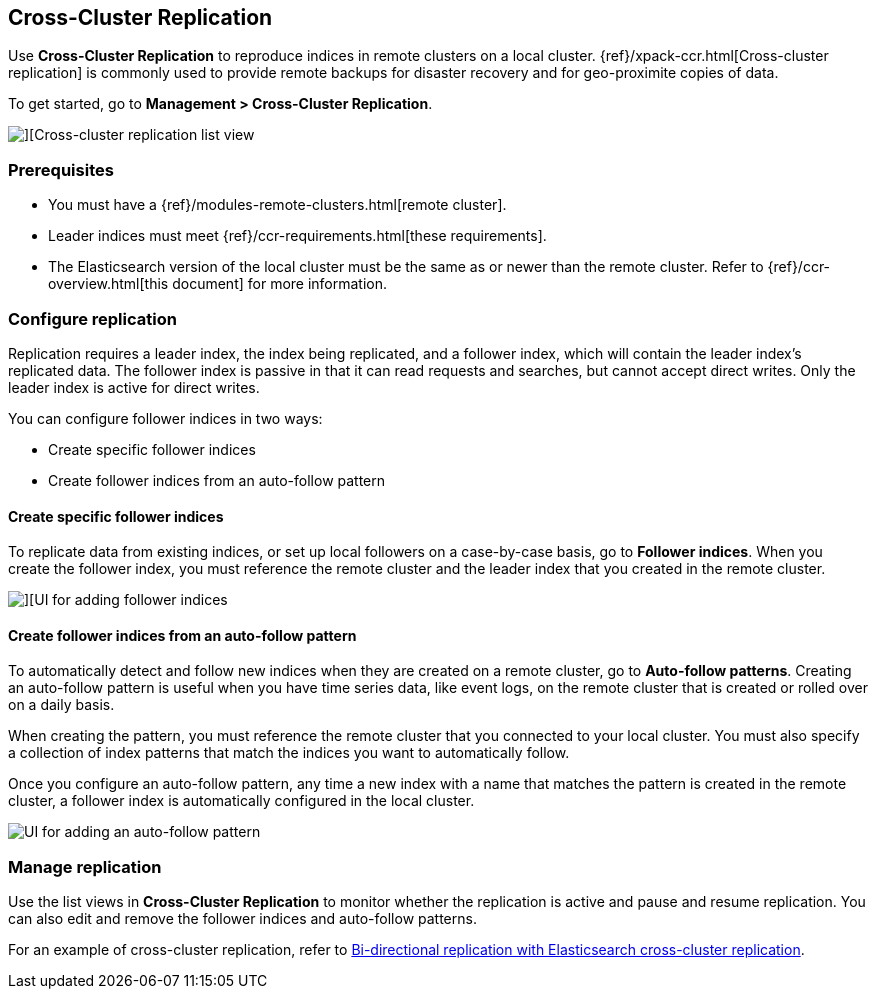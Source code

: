 [role="xpack"]
[[managing-cross-cluster-replication]]
== Cross-Cluster Replication

Use *Cross-Cluster Replication* to reproduce indices in
remote clusters on a local cluster. {ref}/xpack-ccr.html[Cross-cluster replication]
is commonly used to provide remote backups for disaster recovery and for
geo-proximite copies of data.

To get started, go to *Management > Cross-Cluster Replication*.

[role="screenshot"]
image::images/cross-cluster-replication-list-view.png[][Cross-cluster replication list view]

[float]
=== Prerequisites

* You must have a {ref}/modules-remote-clusters.html[remote cluster].
* Leader indices must meet {ref}/ccr-requirements.html[these requirements].
* The Elasticsearch version of the local cluster must be the same as or newer than the remote cluster.
Refer to {ref}/ccr-overview.html[this document] for more information.

[float]
[[configure-replication]]
=== Configure replication

Replication requires a leader index, the index being replicated, and a
follower index, which will contain the leader index's replicated data.
The follower index is passive in that it can read requests and searches,
but cannot accept direct writes. Only the leader index is active for direct writes.

You can configure follower indices in two ways:

* Create specific follower indices
* Create follower indices from an auto-follow pattern

[float]
==== Create specific follower indices

To replicate data from existing indices, or set up local followers on a case-by-case basis,
go to *Follower indices*. When you create the follower index, you must reference the
remote cluster and the leader index that you created in the remote cluster.

[role="screenshot"]
image::images/follower_indices.png[][UI for adding follower indices]

[float]
==== Create follower indices from an auto-follow pattern

To automatically detect and follow new indices when they are created on a remote cluster,
go to *Auto-follow patterns*. Creating an auto-follow pattern is useful when you have
time series data, like event logs, on the remote cluster that is created or rolled over on a daily basis.

When creating the pattern, you must reference the remote cluster that you
connected to your local cluster. You must also specify a collection of index patterns
that match the indices you want to automatically follow.

Once you configure an
auto-follow pattern, any time a new index with a name that matches the pattern is
created in the remote cluster, a follower index is automatically configured in the local cluster.

[role="screenshot"]
image::images/auto_follow_pattern.png[UI for adding an auto-follow pattern]

[float]
[[manage-replication]]
=== Manage replication

Use the list views in *Cross-Cluster Replication* to monitor whether the replication is active and
pause and resume replication.  You can also edit and remove the follower indices and auto-follow patterns.

For an example of cross-cluster replication,
refer to https://www.elastic.co/blog/bi-directional-replication-with-elasticsearch-cross-cluster-replication-ccr[Bi-directional replication with Elasticsearch cross-cluster replication].

